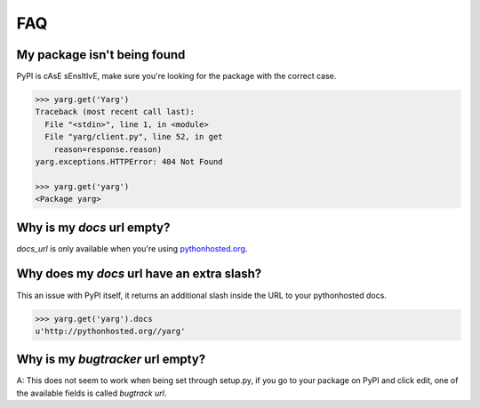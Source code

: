 FAQ
===

My package isn't being found
----------------------------

PyPI is cAsE sEnsItIvE, make sure you're looking for the package with
the correct case.

.. code-block:: python

    >>> yarg.get('Yarg')
    Traceback (most recent call last):
      File "<stdin>", line 1, in <module>
      File "yarg/client.py", line 52, in get
        reason=response.reason)
    yarg.exceptions.HTTPError: 404 Not Found

    >>> yarg.get('yarg')
    <Package yarg>


Why is my `docs` url empty?
---------------------------

`docs_url` is only available when you're using `pythonhosted.org
<https://pythonhosted.org/>`_.

Why does my `docs` url have an extra slash?
-------------------------------------------

This an issue with PyPI itself, it returns an additional slash inside
the URL to your pythonhosted docs.

.. code-block:: python

    >>> yarg.get('yarg').docs
    u'http://pythonhosted.org//yarg'

Why is my `bugtracker` url empty?
---------------------------------

A: This does not seem to work when being set through setup.py, if you
go to your package on PyPI and click edit, one of the available fields
is called *bugtrack url*.
